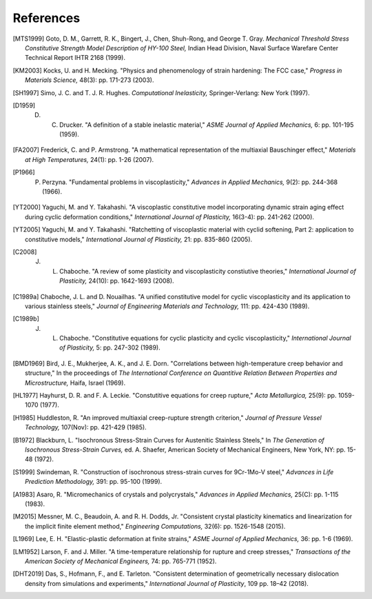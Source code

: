 References
==========

.. [MTS1999] Goto, D. M., Garrett, R. K., Bingert, J., Chen, Shuh-Rong, and George T. Gray. `Mechanical Threshold Stress Constitutive Strength Model Description of HY-100 Steel,` Indian Head Division, Naval Surface Warefare Center Technical Report IHTR 2168 (1999).

.. [KM2003] Kocks, U. and H. Mecking. "Physics and phenomenology of strain hardening: The FCC case," `Progress in Materials Science,` 48(3): pp. 171-273 (2003).

.. [SH1997] Simo, J. C. and T. J. R. Hughes. `Computational Inelasticity,` Springer-Verlang: New York (1997).

.. [D1959] D. C. Drucker. "A definition of a stable inelastic material," `ASME Journal of Applied Mechanics,` 6: pp. 101-195 (1959).

.. [FA2007] Frederick, C. and P. Armstrong. "A mathematical representation of the multiaxial Bauschinger effect," `Materials at High Temperatures,` 24(1): pp. 1-26 (2007).

.. [P1966] P. Perzyna. "Fundamental problems in viscoplasticity," `Advances in Applied Mechanics,` 9(2): pp. 244-368 (1966).

.. [YT2000] Yaguchi, M. and Y. Takahashi. "A viscoplastic constitutive model incorporating dynamic strain aging effect during cyclic deformation conditions," `International Journal of Plasticity,` 16(3-4): pp. 241-262 (2000).

.. [YT2005] Yaguchi, M. and Y. Takahashi. "Ratchetting of viscoplastic material with cyclid softening, Part 2: application to constitutive models," `International Journal of Plasticity,` 21: pp. 835-860 (2005).

.. [C2008] J. L. Chaboche. "A review of some plasticity and viscoplasticity constiutive theories," `International Journal of Plasticity,` 24(10): pp. 1642-1693 (2008).

.. [C1989a] Chaboche, J. L. and D. Nouailhas. "A unified constitutive model for cyclic viscoplasticity and its application to various stainless steels," `Journal of Engineering Materials and Technology,` 111: pp. 424-430 (1989).

.. [C1989b] J. L. Chaboche. "Constitutive equations for cyclic plasticity and cyclic viscoplasticity," `International Journal of Plasticity,` 5: pp. 247-302 (1989).

.. [BMD1969] Bird, J. E., Mukherjee, A. K., and J. E. Dorn. "Correlations between high-temperature creep behavior and structure," In the proceedings of `The International Conference on Quantitive Relation Between Properties and Microstructure,` Haifa, Israel (1969).

.. [HL1977] Hayhurst, D. R. and F. A. Leckie. "Constutitive equations for creep rupture," `Acta Metallurgica,` 25(9): pp. 1059-1070 (1977).

.. [H1985] Huddleston, R. "An improved multiaxial creep-rupture strength criterion," `Journal of Pressure Vessel Technology,` 107(Nov): pp. 421-429 (1985).

.. [B1972] Blackburn, L. "Isochronous Stress-Strain Curves for Austenitic Stainless Steels," In `The Generation of Isochronous Stress-Strain Curves,` ed. A. Shaefer, American Society of Mechanical Engineers, New York, NY: pp. 15-48 (1972).

.. [S1999] Swindeman, R. "Construction of isochronous stress-strain curves for 9Cr-1Mo-V steel," `Advances in Life Prediction Methodology,` 391: pp. 95-100 (1999).

.. [A1983] Asaro, R. "Micromechanics of crystals and polycrystals," `Advances in Applied Mechanics,` 25(C): pp. 1-115 (1983).

.. [M2015] Messner, M. C., Beaudoin, A. and R. H. Dodds, Jr. "Consistent crystal plasticity kinematics and linearization for the implicit finite element method," `Engineering Computations,` 32(6): pp. 1526-1548 (2015).

.. [L1969] Lee, E. H. "Elastic-plastic deformation at finite strains," `ASME Journal of Applied Mechanics,` 36: pp. 1-6 (1969).

.. [LM1952] Larson, F. and J. Miller. "A time-temperature relationship for rupture and creep stresses," `Transactions of the American Society of Mechanical Engineers,` 74: pp. 765-771 (1952).

.. [DHT2019] Das, S., Hofmann, F., and E. Tarleton. "Consistent determination of geometrically necessary dislocation density from simulations and experiments," `International Journal of Plasticity`, 109 pp. 18–42 (2018).
